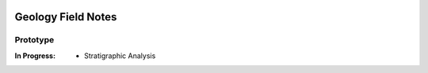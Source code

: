 .. image:: ./GeologyFieldSolutions_v0.01/ScreenShots/FieldNotesIcon.png
Geology Field Notes
########
Prototype
=========
.. image:: ./GeologyFieldSolutions_v0.01/ScreenShots/LoadScreen.PNG
 :align: left

.. image:: ./GeologyFieldSolutions_v0.01/ScreenShots/HomeScreen.PNG

.. image:: ./GeologyFieldSolutions_v0.01/ScreenShots/Menu.PNG

.. image:: ./GeologyFieldSolutions_v0.01/ScreenShots/NewNotebook.PNG

.. image:: ./GeologyFieldSolutions_v0.01/ScreenShots/InsideBlankPage.PNG
 
:In Progress:
 * Stratigraphic Analysis

      
